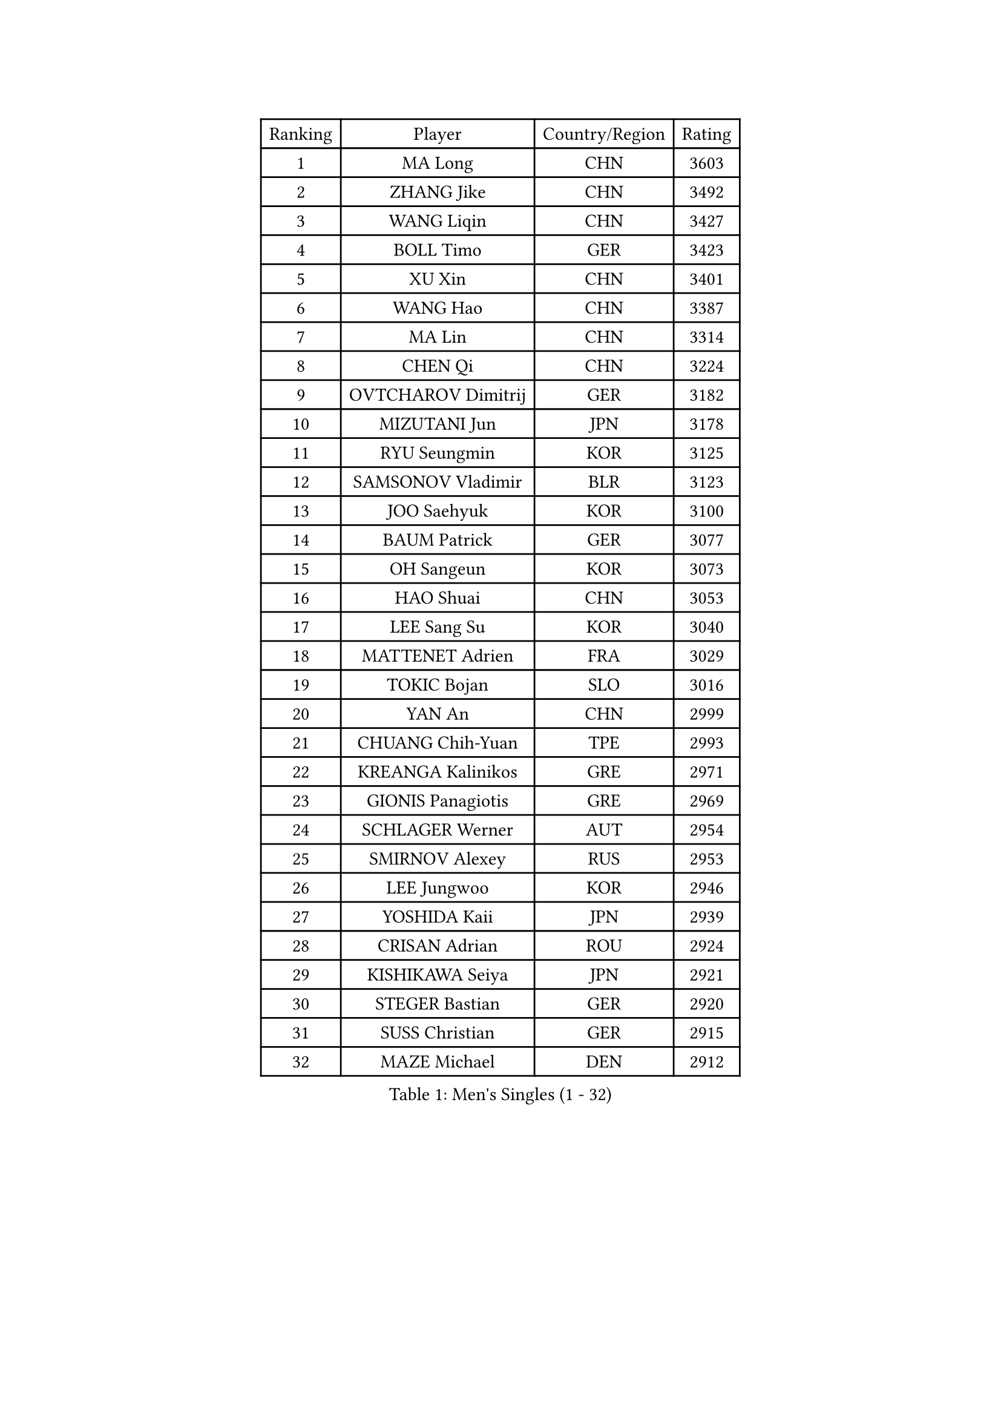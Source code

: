 
#set text(font: ("Courier New", "NSimSun"))
#figure(
  caption: "Men's Singles (1 - 32)",
    table(
      columns: 4,
      [Ranking], [Player], [Country/Region], [Rating],
      [1], [MA Long], [CHN], [3603],
      [2], [ZHANG Jike], [CHN], [3492],
      [3], [WANG Liqin], [CHN], [3427],
      [4], [BOLL Timo], [GER], [3423],
      [5], [XU Xin], [CHN], [3401],
      [6], [WANG Hao], [CHN], [3387],
      [7], [MA Lin], [CHN], [3314],
      [8], [CHEN Qi], [CHN], [3224],
      [9], [OVTCHAROV Dimitrij], [GER], [3182],
      [10], [MIZUTANI Jun], [JPN], [3178],
      [11], [RYU Seungmin], [KOR], [3125],
      [12], [SAMSONOV Vladimir], [BLR], [3123],
      [13], [JOO Saehyuk], [KOR], [3100],
      [14], [BAUM Patrick], [GER], [3077],
      [15], [OH Sangeun], [KOR], [3073],
      [16], [HAO Shuai], [CHN], [3053],
      [17], [LEE Sang Su], [KOR], [3040],
      [18], [MATTENET Adrien], [FRA], [3029],
      [19], [TOKIC Bojan], [SLO], [3016],
      [20], [YAN An], [CHN], [2999],
      [21], [CHUANG Chih-Yuan], [TPE], [2993],
      [22], [KREANGA Kalinikos], [GRE], [2971],
      [23], [GIONIS Panagiotis], [GRE], [2969],
      [24], [SCHLAGER Werner], [AUT], [2954],
      [25], [SMIRNOV Alexey], [RUS], [2953],
      [26], [LEE Jungwoo], [KOR], [2946],
      [27], [YOSHIDA Kaii], [JPN], [2939],
      [28], [CRISAN Adrian], [ROU], [2924],
      [29], [KISHIKAWA Seiya], [JPN], [2921],
      [30], [STEGER Bastian], [GER], [2920],
      [31], [SUSS Christian], [GER], [2915],
      [32], [MAZE Michael], [DEN], [2912],
    )
  )#pagebreak()

#set text(font: ("Courier New", "NSimSun"))
#figure(
  caption: "Men's Singles (33 - 64)",
    table(
      columns: 4,
      [Ranking], [Player], [Country/Region], [Rating],
      [33], [SEO Hyundeok], [KOR], [2876],
      [34], [APOLONIA Tiago], [POR], [2873],
      [35], [GARDOS Robert], [AUT], [2871],
      [36], [GERELL Par], [SWE], [2870],
      [37], [KIM Minseok], [KOR], [2868],
      [38], [GAO Ning], [SGP], [2866],
      [39], [LIVENTSOV Alexey], [RUS], [2845],
      [40], [KO Lai Chak], [HKG], [2839],
      [41], [JAKAB Janos], [HUN], [2825],
      [42], [PROKOPCOV Dmitrij], [CZE], [2810],
      [43], [PITCHFORD Liam], [ENG], [2809],
      [44], [CHEN Chien-An], [TPE], [2803],
      [45], [PERSSON Jorgen], [SWE], [2803],
      [46], [LIN Gaoyuan], [CHN], [2802],
      [47], [MONTEIRO Joao], [POR], [2792],
      [48], [WANG Zengyi], [POL], [2792],
      [49], [KARAKASEVIC Aleksandar], [SRB], [2789],
      [50], [NIWA Koki], [JPN], [2775],
      [51], [FREITAS Marcos], [POR], [2769],
      [52], [SHIBAEV Alexander], [RUS], [2764],
      [53], [RUBTSOV Igor], [RUS], [2755],
      [54], [LUNDQVIST Jens], [SWE], [2748],
      [55], [JANG Song Man], [PRK], [2745],
      [56], [TAKAKIWA Taku], [JPN], [2744],
      [57], [FILUS Ruwen], [GER], [2743],
      [58], [SKACHKOV Kirill], [RUS], [2741],
      [59], [CHO Eonrae], [KOR], [2734],
      [60], [SAIVE Jean-Michel], [BEL], [2732],
      [61], [TAN Ruiwu], [CRO], [2732],
      [62], [CHAN Kazuhiro], [JPN], [2730],
      [63], [JIANG Tianyi], [HKG], [2728],
      [64], [HE Zhiwen], [ESP], [2726],
    )
  )#pagebreak()

#set text(font: ("Courier New", "NSimSun"))
#figure(
  caption: "Men's Singles (65 - 96)",
    table(
      columns: 4,
      [Ranking], [Player], [Country/Region], [Rating],
      [65], [LEBESSON Emmanuel], [FRA], [2722],
      [66], [CHTCHETININE Evgueni], [BLR], [2720],
      [67], [SUCH Bartosz], [POL], [2702],
      [68], [PRIMORAC Zoran], [CRO], [2700],
      [69], [LEUNG Chu Yan], [HKG], [2700],
      [70], [TANG Peng], [HKG], [2700],
      [71], [MATSUDAIRA Kenta], [JPN], [2687],
      [72], [GACINA Andrej], [CRO], [2684],
      [73], [LEGOUT Christophe], [FRA], [2684],
      [74], [ALAMIYAN Noshad], [IRI], [2680],
      [75], [CHEN Weixing], [AUT], [2679],
      [76], [KOSIBA Daniel], [HUN], [2672],
      [77], [LI Ching], [HKG], [2672],
      [78], [YANG Zi], [SGP], [2661],
      [79], [VANG Bora], [TUR], [2661],
      [80], [SVENSSON Robert], [SWE], [2659],
      [81], [MATSUDAIRA Kenji], [JPN], [2656],
      [82], [KORBEL Petr], [CZE], [2655],
      [83], [YIN Hang], [CHN], [2653],
      [84], [KOSOWSKI Jakub], [POL], [2652],
      [85], [ACHANTA Sharath Kamal], [IND], [2645],
      [86], [FEGERL Stefan], [AUT], [2619],
      [87], [KIM Junghoon], [KOR], [2616],
      [88], [KONECNY Tomas], [CZE], [2603],
      [89], [SIMONCIK Josef], [CZE], [2591],
      [90], [PISTEJ Lubomir], [SVK], [2590],
      [91], [PLATONOV Pavel], [BLR], [2588],
      [92], [CHEUNG Yuk], [HKG], [2587],
      [93], [DIDUKH Oleksandr], [UKR], [2586],
      [94], [MACHADO Carlos], [ESP], [2584],
      [95], [HOU Yingchao], [CHN], [2582],
      [96], [HABESOHN Daniel], [AUT], [2573],
    )
  )#pagebreak()

#set text(font: ("Courier New", "NSimSun"))
#figure(
  caption: "Men's Singles (97 - 128)",
    table(
      columns: 4,
      [Ranking], [Player], [Country/Region], [Rating],
      [97], [GORAK Daniel], [POL], [2569],
      [98], [SEREDA Peter], [SVK], [2557],
      [99], [FILIMON Andrei], [ROU], [2557],
      [100], [LIN Ju], [DOM], [2556],
      [101], [JEONG Sangeun], [KOR], [2553],
      [102], [KEINATH Thomas], [SVK], [2552],
      [103], [KUZMIN Fedor], [RUS], [2550],
      [104], [BLASZCZYK Lucjan], [POL], [2544],
      [105], [DRINKHALL Paul], [ENG], [2540],
      [106], [CARNEROS Alfredo], [ESP], [2539],
      [107], [YOON Jaeyoung], [KOR], [2536],
      [108], [ELOI Damien], [FRA], [2526],
      [109], [FEJER-KONNERTH Zoltan], [GER], [2524],
      [110], [ZHAN Jian], [SGP], [2522],
      [111], [GAUZY Simon], [FRA], [2521],
      [112], [#text(gray, "CHIANG Peng-Lung")], [TPE], [2516],
      [113], [LI Ping], [QAT], [2513],
      [114], [ZHMUDENKO Yaroslav], [UKR], [2507],
      [115], [CIOTI Constantin], [ROU], [2506],
      [116], [MADRID Marcos], [MEX], [2504],
      [117], [LAGOGIANNIS Konstantinos], [GRE], [2487],
      [118], [CANTERO Jesus], [ESP], [2478],
      [119], [SALIFOU Abdel-Kader], [FRA], [2477],
      [120], [PAPAGEORGIOU Konstantinos], [GRE], [2474],
      [121], [KASAHARA Hiromitsu], [JPN], [2474],
      [122], [#text(gray, "RI Chol Guk")], [PRK], [2472],
      [123], [LIU Song], [ARG], [2467],
      [124], [DE VRIES Boris], [NED], [2467],
      [125], [ILLAS Erik], [SVK], [2457],
      [126], [JUZBASIC Ivan], [CRO], [2451],
      [127], [BENTSEN Allan], [DEN], [2451],
      [128], [KOU Lei], [UKR], [2450],
    )
  )